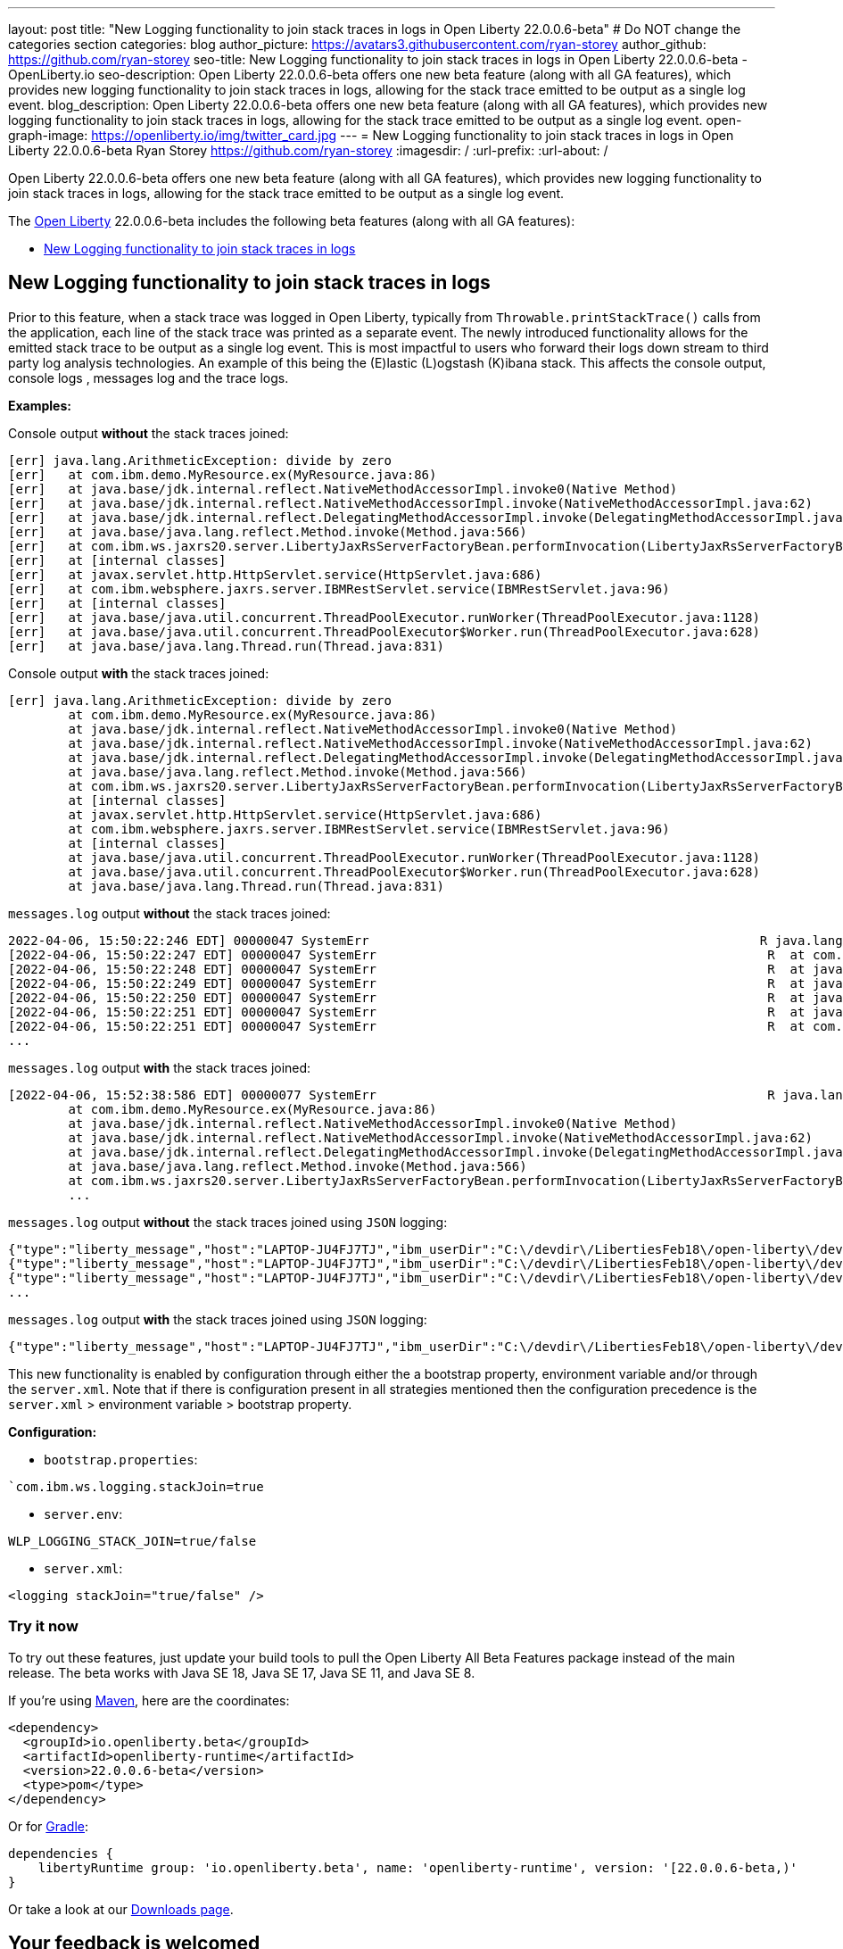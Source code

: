 ---
layout: post
title: "New Logging functionality to join stack traces in logs in Open Liberty 22.0.0.6-beta"
# Do NOT change the categories section
categories: blog
author_picture: https://avatars3.githubusercontent.com/ryan-storey
author_github: https://github.com/ryan-storey
seo-title: New Logging functionality to join stack traces in logs in Open Liberty 22.0.0.6-beta - OpenLiberty.io
seo-description: Open Liberty 22.0.0.6-beta offers one new beta feature (along with all GA features), which provides new logging functionality to join stack traces in logs, allowing for the stack trace emitted to be output as a single log event.
blog_description: Open Liberty 22.0.0.6-beta offers one new beta feature (along with all GA features), which provides new logging functionality to join stack traces in logs, allowing for the stack trace emitted to be output as a single log event.
open-graph-image: https://openliberty.io/img/twitter_card.jpg
---
= New Logging functionality to join stack traces in logs in Open Liberty 22.0.0.6-beta
Ryan Storey <https://github.com/ryan-storey>
:imagesdir: /
:url-prefix:
:url-about: /
//Blank line here is necessary before starting the body of the post.

Open Liberty 22.0.0.6-beta offers one new beta feature (along with all GA features), which provides new logging functionality to join stack traces in logs, allowing for the stack trace emitted to be output as a single log event.

The link:{url-about}[Open Liberty] 22.0.0.6-beta includes the following beta features (along with all GA features):

* <<logging, New Logging functionality to join stack traces in logs>>

[#logging]
== New Logging functionality to join stack traces in logs

Prior to this feature, when a stack trace was logged in Open Liberty, typically from `Throwable.printStackTrace()` calls from the application, each line of the stack trace was printed as a separate event.
The newly introduced functionality allows for the emitted stack trace to be output as a single log event. This is most impactful to users who forward their logs down stream to third party log analysis technologies. An example of this being the (E)lastic (L)ogstash (K)ibana stack.   This affects the console output, console logs , messages log and the trace logs.

*Examples:*

Console output *without* the stack traces joined:
[source, role="no_copy"]
----
[err] java.lang.ArithmeticException: divide by zero
[err]   at com.ibm.demo.MyResource.ex(MyResource.java:86)
[err]   at java.base/jdk.internal.reflect.NativeMethodAccessorImpl.invoke0(Native Method)
[err]   at java.base/jdk.internal.reflect.NativeMethodAccessorImpl.invoke(NativeMethodAccessorImpl.java:62)
[err]   at java.base/jdk.internal.reflect.DelegatingMethodAccessorImpl.invoke(DelegatingMethodAccessorImpl.java:43)
[err]   at java.base/java.lang.reflect.Method.invoke(Method.java:566)
[err]   at com.ibm.ws.jaxrs20.server.LibertyJaxRsServerFactoryBean.performInvocation(LibertyJaxRsServerFactoryBean.java:656)
[err]   at [internal classes]
[err]   at javax.servlet.http.HttpServlet.service(HttpServlet.java:686)
[err]   at com.ibm.websphere.jaxrs.server.IBMRestServlet.service(IBMRestServlet.java:96)
[err]   at [internal classes]
[err]   at java.base/java.util.concurrent.ThreadPoolExecutor.runWorker(ThreadPoolExecutor.java:1128)
[err]   at java.base/java.util.concurrent.ThreadPoolExecutor$Worker.run(ThreadPoolExecutor.java:628)
[err]   at java.base/java.lang.Thread.run(Thread.java:831)
----

Console output *with* the stack traces joined:

[source, role="no_copy"]
----
[err] java.lang.ArithmeticException: divide by zero
        at com.ibm.demo.MyResource.ex(MyResource.java:86)
        at java.base/jdk.internal.reflect.NativeMethodAccessorImpl.invoke0(Native Method)
        at java.base/jdk.internal.reflect.NativeMethodAccessorImpl.invoke(NativeMethodAccessorImpl.java:62)
        at java.base/jdk.internal.reflect.DelegatingMethodAccessorImpl.invoke(DelegatingMethodAccessorImpl.java:43)
        at java.base/java.lang.reflect.Method.invoke(Method.java:566)
        at com.ibm.ws.jaxrs20.server.LibertyJaxRsServerFactoryBean.performInvocation(LibertyJaxRsServerFactoryBean.java:656)
        at [internal classes]
        at javax.servlet.http.HttpServlet.service(HttpServlet.java:686)
        at com.ibm.websphere.jaxrs.server.IBMRestServlet.service(IBMRestServlet.java:96)
        at [internal classes]
        at java.base/java.util.concurrent.ThreadPoolExecutor.runWorker(ThreadPoolExecutor.java:1128)
        at java.base/java.util.concurrent.ThreadPoolExecutor$Worker.run(ThreadPoolExecutor.java:628)
        at java.base/java.lang.Thread.run(Thread.java:831)
----

`messages.log` output *without* the stack traces joined:

[source, role="no_copy"]
----
2022-04-06, 15:50:22:246 EDT] 00000047 SystemErr                                                    R java.lang.ArithmeticException: divide by zero
[2022-04-06, 15:50:22:247 EDT] 00000047 SystemErr                                                    R 	at com.ibm.demo.MyResource.ex(MyResource.java:86)
[2022-04-06, 15:50:22:248 EDT] 00000047 SystemErr                                                    R 	at java.base/jdk.internal.reflect.NativeMethodAccessorImpl.invoke0(Native Method)
[2022-04-06, 15:50:22:249 EDT] 00000047 SystemErr                                                    R 	at java.base/jdk.internal.reflect.NativeMethodAccessorImpl.invoke(NativeMethodAccessorImpl.java:62)
[2022-04-06, 15:50:22:250 EDT] 00000047 SystemErr                                                    R 	at java.base/jdk.internal.reflect.DelegatingMethodAccessorImpl.invoke(DelegatingMethodAccessorImpl.java:43)
[2022-04-06, 15:50:22:251 EDT] 00000047 SystemErr                                                    R 	at java.base/java.lang.reflect.Method.invoke(Method.java:566)
[2022-04-06, 15:50:22:251 EDT] 00000047 SystemErr                                                    R 	at com.ibm.ws.jaxrs20.server.LibertyJaxRsServerFactoryBean.performInvocation(LibertyJaxRsServerFactoryBean.java:656)
...
----

`messages.log` output *with* the stack traces joined:

[source, role="no_copy"]
----
[2022-04-06, 15:52:38:586 EDT] 00000077 SystemErr                                                    R java.lang.ArithmeticException: divide by zero
	at com.ibm.demo.MyResource.ex(MyResource.java:86)
	at java.base/jdk.internal.reflect.NativeMethodAccessorImpl.invoke0(Native Method)
	at java.base/jdk.internal.reflect.NativeMethodAccessorImpl.invoke(NativeMethodAccessorImpl.java:62)
	at java.base/jdk.internal.reflect.DelegatingMethodAccessorImpl.invoke(DelegatingMethodAccessorImpl.java:43)
	at java.base/java.lang.reflect.Method.invoke(Method.java:566)
	at com.ibm.ws.jaxrs20.server.LibertyJaxRsServerFactoryBean.performInvocation(LibertyJaxRsServerFactoryBean.java:656)
        ...
----

`messages.log` output *without* the stack traces joined using `JSON` logging:

[source, json, role="no_copy"]
----
{"type":"liberty_message","host":"LAPTOP-JU4FJ7TJ","ibm_userDir":"C:\/devdir\/LibertiesFeb18\/open-liberty\/dev\/build.image\/wlp\/usr\/","ibm_serverName":"sj","message":"java.lang.ArithmeticException: divide by zero","ibm_threadId":"00000034","ibm_datetime":"2022-04-20T13:41:37.605-0400","module":"SystemErr","loglevel":"SystemErr","ibm_methodName":"","ibm_className":"","ibm_sequence":"1650476497605_0000000000069","ext_thread":"Default Executor-thread-2"}
{"type":"liberty_message","host":"LAPTOP-JU4FJ7TJ","ibm_userDir":"C:\/devdir\/LibertiesFeb18\/open-liberty\/dev\/build.image\/wlp\/usr\/","ibm_serverName":"sj","message":"\tat com.ibm.demo.MyResource.ex(MyResource.java:86)","ibm_threadId":"00000034","ibm_datetime":"2022-04-20T13:41:37.616-0400","module":"SystemErr","loglevel":"SystemErr","ibm_methodName":"","ibm_className":"","ibm_sequence":"1650476497616_000000000006A","ext_thread":"Default Executor-thread-2"}
{"type":"liberty_message","host":"LAPTOP-JU4FJ7TJ","ibm_userDir":"C:\/devdir\/LibertiesFeb18\/open-liberty\/dev\/build.image\/wlp\/usr\/","ibm_serverName":"sj","message":"\tat java.base\/jdk.internal.reflect.NativeMethodAccessorImpl.invoke0(Native Method)","ibm_threadId":"00000034","ibm_datetime":"2022-04-20T13:41:37.626-0400","module":"SystemErr","loglevel":"SystemErr","ibm_methodName":"","ibm_className":"","ibm_sequence":"1650476497626_000000000006B","ext_thread":"Default Executor-thread-2"}
...
----

`messages.log` output *with* the stack traces joined using `JSON` logging:

[source, json, role="no_copy"]
----
{"type":"liberty_message","host":"LAPTOP-JU4FJ7TJ","ibm_userDir":"C:\/devdir\/LibertiesFeb18\/open-liberty\/dev\/build.image\/wlp\/usr\/","ibm_serverName":"sj","message":"java.lang.ArithmeticException: divide by zero\r\n\tat com.ibm.demo.MyResource.ex(MyResource.java:86)\r\n\tat java.base\/jdk.internal.reflect.NativeMethodAccessorImpl.invoke0(Native Method)\r\n\tat java.base\/jdk.internal.reflect.NativeMethodAccessorImpl.invoke(NativeMethodAccessorImpl.java:62)\r\n\tat java.base\/jdk.internal.reflect.DelegatingMethodAccessorImpl.invoke(DelegatingMethodAccessorImpl.java:43)\r\n\tat java.base\/java.lang.reflect.Method.invoke(Method.java:566)\r\n\tat com.ibm.ws.jaxrs20.server.LibertyJaxRsServerFactoryBean.performInvocation(LibertyJaxRsServerFactoryBean.java:656)\r\n\tat com.ibm.ws.jaxrs20.server.LibertyJaxRsInvoker.performInvocation(LibertyJaxRsInvoker.java:160)\r\n\tat org.apache.cxf.service.invoker.AbstractInvoker.invoke(AbstractInvoker.java:101)\r\n\tat com.ibm.ws.jaxrs20.server.LibertyJaxRsInvoker.invoke(LibertyJaxRsInvoker.java:273)\r\n\tat org.apache.cxf.jaxrs.JAXRSInvoker.invoke(JAXRSInvoker.java:213)\r\n\tat com.ibm.ws.jaxrs20.server.LibertyJaxRsInvoker.invoke(LibertyJaxRsInvoker.java:444)\r\n\tat org.apache.cxf.jaxrs.JAXRSInvoker.invoke(JAXRSInvoker.java:112)\r\n\tat org.apache.cxf.interceptor.ServiceInvokerInterceptor$1.run(ServiceInvokerInterceptor.java:59)\r\n\tat org.apache.cxf.interceptor.ServiceInvokerInterceptor.handleMessage(ServiceInvokerInterceptor.java:96)\r\n\tat org.apache.cxf.phase.PhaseInterceptorChain.doIntercept(PhaseInterceptorChain.java:308)\r\n\tat org.apache.cxf.transport.ChainInitiationObserver.onMessage(ChainInitiationObserver.java:123)\r\n\tat org.apache.cxf.transport.http.AbstractHTTPDestination.invoke(AbstractHTTPDestination.java:277)\r\n\tat com.ibm.ws.jaxrs20.endpoint.AbstractJaxRsWebEndpoint.invoke(AbstractJaxRsWebEndpoint.java:137)\r\n\tat com.ibm.websphere.jaxrs.server.IBMRestServlet.handleRequest(IBMRestServlet.java:146)\r\n\tat com.ibm.websphere.jaxrs.server.IBMRestServlet.doGet(IBMRestServlet.java:112)\r\n\tat javax.servlet.http.HttpServlet.service(HttpServlet.java:686)\r\n\tat com.ibm.websphere.jaxrs.server.IBMRestServlet.service(IBMRestServlet.java:96)\r\n\tat com.ibm.ws.webcontainer.servlet.ServletWrapper.service(ServletWrapper.java:1258)\r\n\tat com.ibm.ws.webcontainer.servlet.ServletWrapper.handleRequest(ServletWrapper.java:746)\r\n\tat com.ibm.ws.webcontainer.servlet.ServletWrapper.handleRequest(ServletWrapper.java:443)\r\n\tat com.ibm.ws.webcontainer.filter.WebAppFilterManager.invokeFilters(WebAppFilterManager.java:1227)\r\n\tat com.ibm.ws.webcontainer.filter.WebAppFilterManager.invokeFilters(WebAppFilterManager.java:1011)\r\n\tat com.ibm.ws.webcontainer.servlet.CacheServletWrapper.handleRequest(CacheServletWrapper.java:75)\r\n\tat com.ibm.ws.webcontainer40.servlet.CacheServletWrapper40.handleRequest(CacheServletWrapper40.java:85)\r\n\tat com.ibm.ws.webcontainer.WebContainer.handleRequest(WebContainer.java:938)\r\n\tat com.ibm.ws.webcontainer.osgi.DynamicVirtualHost$2.run(DynamicVirtualHost.java:281)\r\n\tat com.ibm.ws.http.dispatcher.internal.channel.HttpDispatcherLink$TaskWrapper.run(HttpDispatcherLink.java:1184)\r\n\tat com.ibm.ws.http.dispatcher.internal.channel.HttpDispatcherLink.wrapHandlerAndExecute(HttpDispatcherLink.java:453)\r\n\tat com.ibm.ws.http.dispatcher.internal.channel.HttpDispatcherLink.ready(HttpDispatcherLink.java:412)\r\n\tat com.ibm.ws.http.channel.internal.inbound.HttpInboundLink.handleDiscrimination(HttpInboundLink.java:566)\r\n\tat com.ibm.ws.http.channel.internal.inbound.HttpInboundLink.handleNewRequest(HttpInboundLink.java:500)\r\n\tat com.ibm.ws.http.channel.internal.inbound.HttpInboundLink.processRequest(HttpInboundLink.java:360)\r\n\tat com.ibm.ws.http.channel.internal.inbound.HttpInboundLink.ready(HttpInboundLink.java:327)\r\n\tat com.ibm.ws.tcpchannel.internal.NewConnectionInitialReadCallback.sendToDiscriminators(NewConnectionInitialReadCallback.java:167)\r\n\tat com.ibm.ws.tcpchannel.internal.NewConnectionInitialReadCallback.complete(NewConnectionInitialReadCallback.java:75)\r\n\tat com.ibm.ws.tcpchannel.internal.WorkQueueManager.requestComplete(WorkQueueManager.java:514)\r\n\tat com.ibm.ws.tcpchannel.internal.WorkQueueManager.attemptIO(WorkQueueManager.java:584)\r\n\tat com.ibm.ws.tcpchannel.internal.WorkQueueManager.workerRun(WorkQueueManager.java:968)\r\n\tat com.ibm.ws.tcpchannel.internal.WorkQueueManager$Worker.run(WorkQueueManager.java:1057)\r\n\tat com.ibm.ws.threading.internal.ExecutorServiceImpl$RunnableWrapper.run(ExecutorServiceImpl.java:245)\r\n\tat java.base\/java.util.concurrent.ThreadPoolExecutor.runWorker(ThreadPoolExecutor.java:1128)\r\n\tat java.base\/java.util.concurrent.ThreadPoolExecutor$Worker.run(ThreadPoolExecutor.java:628)\r\n\tat java.base\/java.lang.Thread.run(Thread.java:831)","ibm_threadId":"00000060","ibm_datetime":"2022-04-20T13:42:26.365-0400","module":"SystemErr","loglevel":"SystemErr","ibm_methodName":"","ibm_className":"","ibm_sequence":"1650476546365_0000000000099","ext_thread":"Default Executor-thread-38"}
----

This new functionality is enabled by configuration through either the a bootstrap property, environment variable and/or through the `server.xml`. Note that if there is configuration present in all strategies mentioned then the configuration precedence is the `server.xml` > environment variable > bootstrap property.

*Configuration:*

- `bootstrap.properties`: 
[source]
----
`com.ibm.ws.logging.stackJoin=true
----
- `server.env`: 
[source]
----
WLP_LOGGING_STACK_JOIN=true/false
----
- `server.xml`: 
[source,xml]
----
<logging stackJoin="true/false" />
----

[#run]
=== Try it now 

To try out these features, just update your build tools to pull the Open Liberty All Beta Features package instead of the main release. The beta works with Java SE 18, Java SE 17, Java SE 11, and Java SE 8.

If you're using link:{url-prefix}/guides/maven-intro.html[Maven], here are the coordinates:

[source,xml]
----
<dependency>
  <groupId>io.openliberty.beta</groupId>
  <artifactId>openliberty-runtime</artifactId>
  <version>22.0.0.6-beta</version>
  <type>pom</type>
</dependency>
----

Or for link:{url-prefix}/guides/gradle-intro.html[Gradle]:

[source,gradle]
----
dependencies {
    libertyRuntime group: 'io.openliberty.beta', name: 'openliberty-runtime', version: '[22.0.0.6-beta,)'
}
----

Or take a look at our link:{url-prefix}/downloads/#runtime_betas[Downloads page].

[#feedback]
== Your feedback is welcomed

Let us know what you think on link:https://groups.io/g/openliberty[our mailing list]. If you hit a problem, link:https://stackoverflow.com/questions/tagged/open-liberty[post a question on StackOverflow]. If you hit a bug, link:https://github.com/OpenLiberty/open-liberty/issues[please raise an issue].


